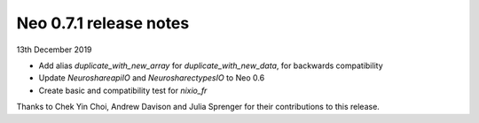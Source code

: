 =======================
Neo 0.7.1 release notes
=======================

13th December 2019


* Add alias `duplicate_with_new_array` for `duplicate_with_new_data`, for
  backwards compatibility
* Update `NeuroshareapiIO` and `NeurosharectypesIO` to Neo 0.6
* Create basic and compatibility test for `nixio_fr`

Thanks to Chek Yin Choi, Andrew Davison and Julia Sprenger for their
contributions to this release.
